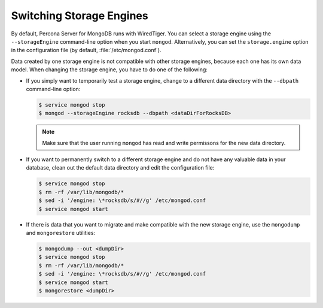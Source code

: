 .. _switch_storage_engines:

Switching Storage Engines
=========================

By default, Percona Server for MongoDB runs with WiredTiger. You can select a
storage engine using the ``--storageEngine`` command-line option when you start
``mongod``. Alternatively, you can set the ``storage.engine`` option in the
configuration file (by default, :file:`/etc/mongod.conf`).

Data created by one storage engine is not compatible with other storage
engines, because each one has its own data model. When changing the storage
engine, you have to do one of the following:

* If you simply want to temporarily test a storage engine, change to a
  different data directory with the ``--dbpath`` command-line option:

  .. code-block:: bash

    $ service mongod stop
    $ mongod --storageEngine rocksdb --dbpath <dataDirForRocksDB>

  .. note::

    Make sure that the user running ``mongod`` has read and write
    permissons for the new data directory.

* If you want to permanently switch to a different storage engine and do not
  have any valuable data in your database, clean out the default data directory
  and edit the configuration file:

  .. code-block:: bash

    $ service mongod stop
    $ rm -rf /var/lib/mongodb/*
    $ sed -i '/engine: \*rocksdb/s/#//g' /etc/mongod.conf
    $ service mongod start

* If there is data that you want to migrate and make compatible with the new
  storage engine, use the ``mongodump`` and ``mongorestore`` utilities:

  .. code-block:: bash

    $ mongodump --out <dumpDir>
    $ service mongod stop
    $ rm -rf /var/lib/mongodb/*
    $ sed -i '/engine: \*rocksdb/s/#//g' /etc/mongod.conf
    $ service mongod start
    $ mongorestore <dumpDir>
